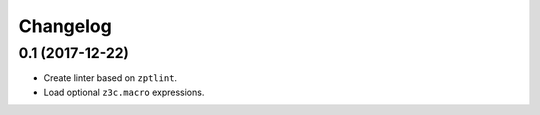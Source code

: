 Changelog
=========

0.1 (2017-12-22)
----------------

- Create linter based on ``zptlint``.
- Load optional ``z3c.macro`` expressions.
